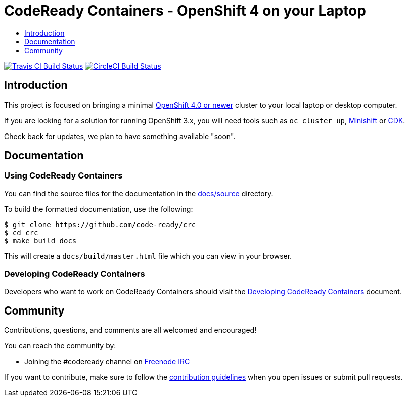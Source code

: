= CodeReady Containers - OpenShift 4 on your Laptop
:icons:
:toc: macro
:toc-title:
:toclevels:

toc::[]

image:https://travis-ci.org/code-ready/crc.svg?branch=master["Travis CI Build Status", link="https://travis-ci.org/code-ready/crc"]
image:https://circleci.com/gh/code-ready/crc/tree/master.svg?style=svg["CircleCI Build Status", link="https://circleci.com/gh/code-ready/crc"]

[[intro-to-crc]]
== Introduction

This project is focused on bringing a minimal http://github.com/openshift/origin[OpenShift 4.0 or newer] cluster to your local laptop or desktop computer. 

If you are looking for a solution for running OpenShift 3.x, you will need tools such as `oc cluster up`, http://github.com/minishift/minishift[Minishift] or https://developers.redhat.com/products/cdk/overview/[CDK].

Check back for updates, we plan to have something available "soon".

[[documentation]]
== Documentation

=== Using CodeReady Containers

You can find the source files for the documentation in the link:./docs/source[docs/source] directory.

To build the formatted documentation, use the following:

```bash
$ git clone https://github.com/code-ready/crc
$ cd crc
$ make build_docs
```

This will create a [filename]`docs/build/master.html` file which you can view in your browser.

=== Developing CodeReady Containers

Developers who want to work on CodeReady Containers should visit the link:./developing.adoc[Developing CodeReady Containers] document.

[[community]]
== Community

Contributions, questions, and comments are all welcomed and encouraged!

You can reach the community by:

- Joining the #codeready channel on https://freenode.net/[Freenode IRC]

If you want to contribute, make sure to follow the link:CONTRIBUTING.adoc[contribution guidelines]
when you open issues or submit pull requests.
